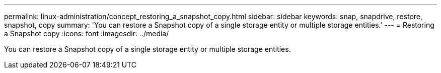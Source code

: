 ---
permalink: linux-administration/concept_restoring_a_snapshot_copy.html
sidebar: sidebar
keywords: snap, snapdrive, restore, snapshot, copy
summary: 'You can restore a Snapshot copy of a single storage entity or multiple storage entities.'
---
= Restoring a Snapshot copy
:icons: font
:imagesdir: ../media/

[.lead]
You can restore a Snapshot copy of a single storage entity or multiple storage entities.
